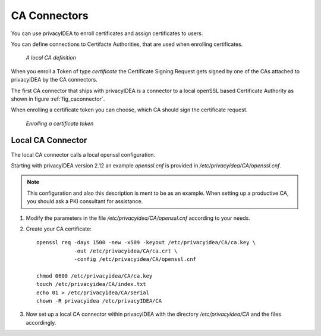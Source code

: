 .. _caconnectors:

CA Connectors
-------------

.. index:: caconnectors, CA, Certificate Authority, certificate token

You can use privacyIDEA to enroll certificates and assign certificates to users.

You can define connections to Certifacte Authorities, that are used when
enrolling certificates.

.. _fig_caconnector:

.. figure:: images/CA-connectors.png
   :width: 500

   *A local CA definition*

When you enroll a Token of type *certificate* the Certificate Signing Request
gets signed by one of the CAs attached to privacyIDEA by the CA connectors.

The first CA connector that ships with privacyIDEA is a connector to a local
openSSL based Certificate Authority as shown in figure :ref:`fig_caconnector`.

When enrolling a certificate token you can choose, which CA should sign the
certificate request.

.. figure:: images/enroll-cert.png
   :width: 500

   *Enrolling a certificate token*

.. _local_caconnector:

Local CA Connector
~~~~~~~~~~~~~~~~~~

.. index:: openssl

The local CA connector calls a local openssl configuration.

Starting with privacyIDEA version 2.12 an example *openssl.cnf* is provided in
*/etc/privacyidea/CA/openssl.cnf*.

.. note:: This configuration and also this
   description is ment to be as an example. When setting up a productive CA, you
   should ask a PKI consultant for assistance.

1. Modify the parameters in the file */etc/privacyidea/CA/openssl.cnf* according
   to your needs.

2. Create your CA certificate::

       openssl req -days 1500 -new -x509 -keyout /etc/privacyidea/CA/ca.key \
                   -out /etc/privacyidea/CA/ca.crt \
                   -config /etc/privacyidea/CA/openssl.cnf

       chmod 0600 /etc/privacyidea/CA/ca.key
       touch /etc/privacyidea/CA/index.txt
       echo 01 > /etc/privacyidea/CA/serial
       chown -R privacyidea /etc/privacyIDEA/CA

3. Now set up a local CA connector within privacyIDEA with the directory
   */etc/privacyidea/CA* and the files accordingly.
